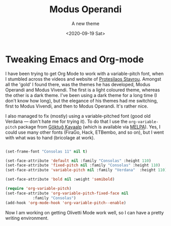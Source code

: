 #+title: Modus Operandi
#+subtitle: A new theme
#+date: <2020-09-19 Sat>
#+categories[]: blogging

* Tweaking Emacs and Org-mode

  I have been trying to get Org Mode to work with a variable-pitch font, when I stumbled across the videos and website of [[https://protesilaos.com/codelog/2020-08-26-modus-themes-0-12-0/][Protesilaos Stavrou]]. Amongst all the 'gold' I found there, was the themes he has developed, Modus Operandi and Modus Vivendi. The first is a light coloured theme, whereas the other is a dark theme. I've been using a dark theme for a long time (I don't know how long), but the elegance of his themes had me switching, first to Modus Vivendi, and then to Modus Operandi. It's rather nice.

  I also managed to fix (mostly) using a variable-pitched font (good old Verdana --- don't hate me for trying it). To do that I use the ~org-variable-pitch~ package from [[https://github.com/cadadr/elisp][Göktuğ Kayaalp]] (which is available via [[https://melpa.org/#/org-variable-pitch][MELPA]]). Yes, I could use many other fonts (FiraGo, Hack, ETBembo, and so on), but I went with what was to hand (bricolage at work).

#+BEGIN_SRC emacs-lisp

  (set-frame-font "Consolas 11" nil t)

  (set-face-attribute 'default nil :family "Consolas" :height 110)
  (set-face-attribute 'fixed-pitch nil :family "Consolas" :height 110)
  (set-face-attribute 'variable-pitch nil :family "Verdana"  :height 110)

  (set-face-attribute 'bold nil :weight 'semibold)

  (require 'org-variable-pitch)
  (set-face-attribute 'org-variable-pitch-fixed-face nil
		      :family "Consolas")
  (add-hook 'org-mode-hook 'org-variable-pitch--enable)

#+END_SRC


  Now I am working on getting Olivetti Mode work well, so I can have a pretty writing environment.
